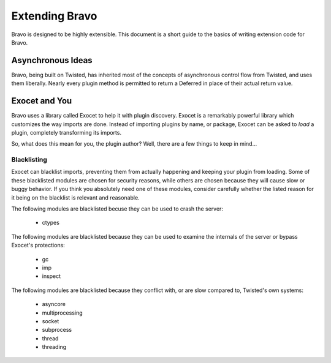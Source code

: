 ===============
Extending Bravo
===============

Bravo is designed to be highly extensible. This document is a short guide to
the basics of writing extension code for Bravo.

Asynchronous Ideas
==================

Bravo, being built on Twisted, has inherited most of the concepts of
asynchronous control flow from Twisted, and uses them liberally. Nearly every
plugin method is permitted to return a Deferred in place of their actual
return value.

Exocet and You
==============

Bravo uses a library called Exocet to help it with plugin discovery. Exocet is
a remarkably powerful library which customizes the way imports are done.
Instead of importing plugins by name, or package, Exocet can be asked to
*load* a plugin, completely transforming its imports.

So, what does this mean for you, the plugin author? Well, there are a few
things to keep in mind...

Blacklisting
------------

Exocet can blacklist imports, preventing them from actually happening and
keeping your plugin from loading. Some of these blacklisted modules are chosen
for security reasons, while others are chosen because they will cause slow or
buggy behavior. If you think you absolutely need one of these modules,
consider carefully whether the listed reason for it being on the blacklist is
relevant and reasonable.

The following modules are blacklisted becuse they can be used to crash the
server:

 * ctypes

The following modules are blacklisted because they can be used to examine the
internals of the server or bypass Exocet's protections:

 * gc
 * imp
 * inspect

The following modules are blacklisted because they conflict with, or are slow
compared to, Twisted's own systems:

 * asyncore
 * multiprocessing
 * socket
 * subprocess
 * thread
 * threading
